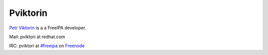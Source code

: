Pviktorin
=========

`Petr Viktorin <User:Pviktorin>`__ is a a FreeIPA developer.

Mail: pviktori at redhat.com

IRC: pviktori at
`#freeipa <http://webchat.freenode.net/?channels=freeipa>`__ on
`Freenode <http://freenode.net/>`__